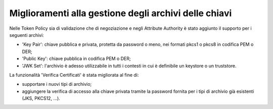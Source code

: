 Miglioramenti alla gestione degli archivi delle chiavi
-------------------------------------------------------

Nelle Token Policy sia di validazione che di negoziazione e negli Attribute Authority è stato aggiunto il supporto per i seguenti archivi:

- 'Key Pair': chiave pubblica e privata, protetta da password o meno, nei formati pkcs1 o pkcs8 in codifica PEM o DER; 

- 'Public Key': chiave pubblica in codifica PEM o DER; 

- 'JWK Set': l'archivio è adesso utilizzabile in tutti i contesti in cui è definibile un keystore o un truststore.

La funzionalità 'Verifica Certificati' è stata migliorata al fine di:

- supportare i nuovi tipi di archivio;

- aggiungere la verifica di accesso alla chiave privata tramite la password fornita per i tipi di archivio già esistenti (JKS, PKCS12, ...).


